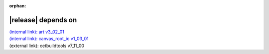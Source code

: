 :orphan:

|release| depends on
====================

| `(internal link): art v3_02_01 <../../art/v3_02_01/index.html>`_
| `(internal link): canvas_root_io v1_03_01 <../../canvas_root_io/v1_03_01/index.html>`_
| (external link): cetbuildtools v7_11_00
